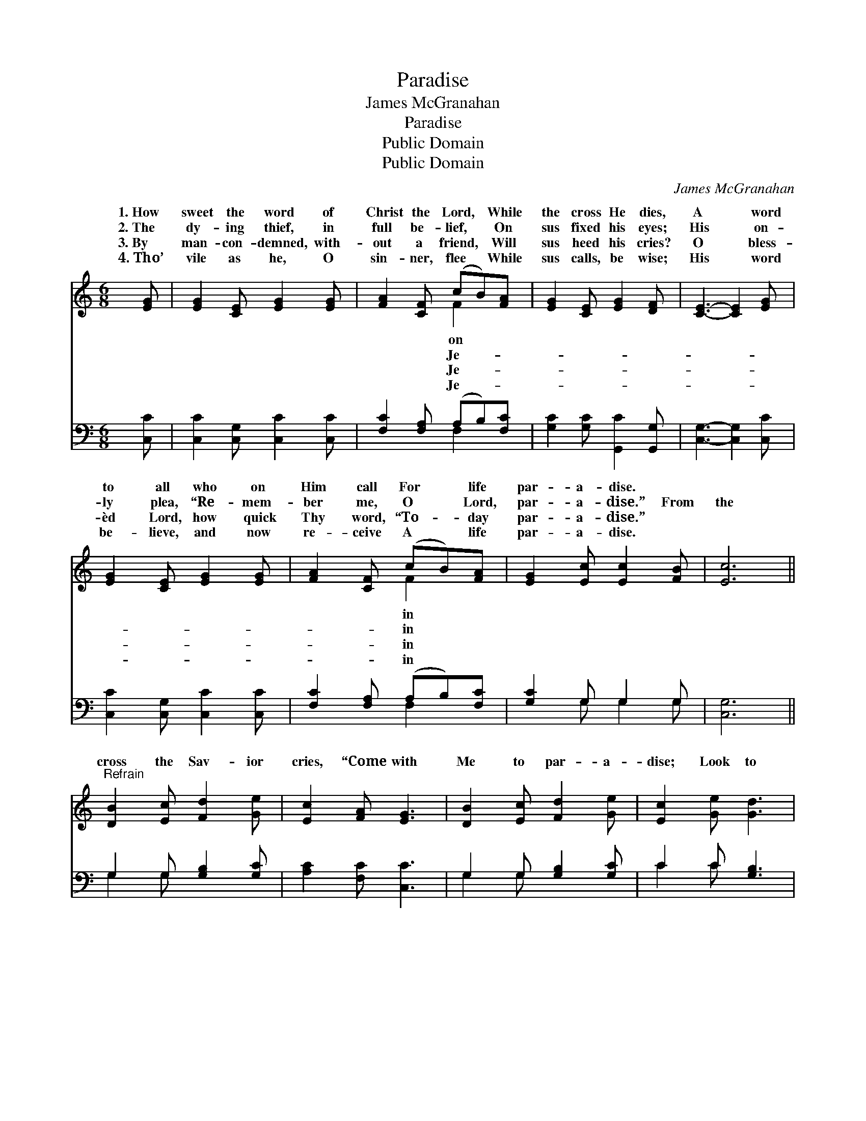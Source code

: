 X:1
T:Paradise
T:James McGranahan
T:Paradise
T:Public Domain
T:Public Domain
C:James McGranahan
Z:Public Domain
%%score ( 1 2 ) ( 3 4 )
L:1/8
M:6/8
K:C
V:1 treble 
V:2 treble 
V:3 bass 
V:4 bass 
V:1
 [EG] | [EG]2 [CE] [EG]2 [EG] | [FA]2 [CF] (cB)[FA] | [EG]2 [CE] [EG]2 [DF] | [CE]3- [CE]2 [EG] | %5
w: 1.~How|sweet the word of|Christ the Lord, * While|the cross He dies,|A * word|
w: 2.~The|dy- ing thief, in|full be- lief, * On|sus fixed his eyes;|His * on-|
w: 3.~By|man- con- demned, with-|out a friend, * Will|sus heed his cries?|O * bless-|
w: 4.~Tho’|vile as he, O|sin- ner, flee * While|sus calls, be wise;|His * word|
 [EG]2 [CE] [EG]2 [EG] | [FA]2 [CF] (cB)[FA] | [EG]2 [Ec] [Ec]2 [FB] | [Ec]6 || %9
w: to all who on|Him call For * life|par- a- dise. *||
w: ly plea, “Re- mem-|ber me, O * Lord,|par- a- dise.” From|the|
w: èd Lord, how quick|Thy word, “To- * day|par- a- dise.” *||
w: be- lieve, and now|re- ceive A * life|par- a- dise. *||
"^Refrain" [DB]2 [Ec] [Fd]2 [Ge] | [Ec]2 [FA] [EG]3 | [DB]2 [Ec] [Fd]2 [Ge] | [Ec]2 [Ge] [Gd]3 | %13
w: ||||
w: cross the Sav- ior|cries, “Come with|Me to par- a-|dise; Look to|
w: ||||
w: ||||
 [Ge]2 [Ec] [EG]2 [EG] | [FA]2 [Fc] (cB)[FA] | [EG]2 [Ec] [Ec]2 [Ge] | [Fd]3 ([Ec]2 [DB]) | %17
w: ||||
w: Me, be- lieve and|live, Ac- cept * the|I free- ly give.”||
w: ||||
w: ||||
 [Ec]3- [Ec]2 |] %18
w: |
w: |
w: |
w: |
V:2
 x | x6 | x3 F2 x | x6 | x6 | x6 | x3 F2 x | x6 | x6 || x6 | x6 | x6 | x6 | x6 | x3 F2 x | x6 | %16
w: ||on||||in||||||||||
w: ||Je-||||in||||||||life||
w: ||Je-||||in||||||||||
w: ||Je-||||in||||||||||
 x6 | x5 |] %18
w: ||
w: ||
w: ||
w: ||
V:3
 [C,C] | [C,C]2 [C,G,] [C,C]2 [C,C] | [F,C]2 [F,A,] (A,B,)[F,C] | [G,C]2 [G,C] [G,,C]2 [G,,G,] | %4
 [C,G,]3- [C,G,]2 [C,C] | [C,C]2 [C,G,] [C,C]2 [C,C] | [F,C]2 [F,A,] (A,B,)[F,C] | %7
 [G,C]2 G, G,2 G, | [C,G,]6 || G,2 G, [G,B,]2 [G,C] | [A,C]2 [F,C] [C,C]3 | G,2 G, [G,B,]2 [G,C] | %12
 C2 C [G,B,]3 | [C,C]2 [C,G,] [C,C]2 [C,C] | [D,C]2 [F,A,] (A,B,)[F,C] | %15
 [C,C]2 [C,G,] [C,G,]2 [C,C] | [F,A,]3 G,3 | [C,G,]3- [C,G,]2 |] %18
V:4
 x | x6 | x3 F,2 x | x6 | x6 | x6 | x3 F,2 x | x2 G, G,2 G, | x6 || G,2 G, x3 | x6 | G,2 G, x3 | %12
 C2 C x3 | x6 | x3 F,2 x | x6 | x3 G,3 | x5 |] %18

